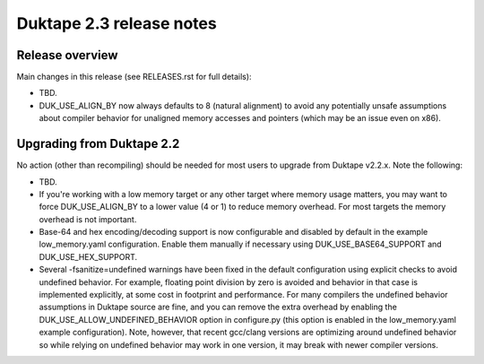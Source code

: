 =========================
Duktape 2.3 release notes
=========================

Release overview
================

Main changes in this release (see RELEASES.rst for full details):

* TBD.

* DUK_USE_ALIGN_BY now always defaults to 8 (natural alignment) to avoid any
  potentially unsafe assumptions about compiler behavior for unaligned memory
  accesses and pointers (which may be an issue even on x86).

Upgrading from Duktape 2.2
==========================

No action (other than recompiling) should be needed for most users to upgrade
from Duktape v2.2.x.  Note the following:

* TBD.

* If you're working with a low memory target or any other target where memory
  usage matters, you may want to force DUK_USE_ALIGN_BY to a lower value
  (4 or 1) to reduce memory overhead.  For most targets the memory overhead
  is not important.

* Base-64 and hex encoding/decoding support is now configurable and disabled
  by default in the example low_memory.yaml configuration.  Enable them
  manually if necessary using DUK_USE_BASE64_SUPPORT and DUK_USE_HEX_SUPPORT.

* Several -fsanitize=undefined warnings have been fixed in the default
  configuration using explicit checks to avoid undefined behavior.  For
  example, floating point division by zero is avoided and behavior in that
  case is implemented explicitly, at some cost in footprint and performance.
  For many compilers the undefined behavior assumptions in Duktape source
  are fine, and you can remove the extra overhead by enabling the
  DUK_USE_ALLOW_UNDEFINED_BEHAVIOR option in configure.py (this option is
  enabled in the low_memory.yaml example configuration).  Note, however,
  that recent gcc/clang versions are optimizing around undefined behavior so
  while relying on undefined behavior may work in one version, it may break
  with newer compiler versions.
